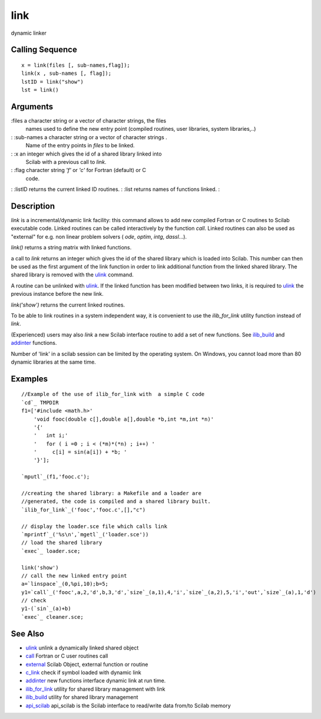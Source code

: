 


link
====

dynamic linker



Calling Sequence
~~~~~~~~~~~~~~~~


::

    x = link(files [, sub-names,flag]);
    link(x , sub-names [, flag]);
    lstID = link("show")
    lst = link()




Arguments
~~~~~~~~~

:files a character string or a vector of character strings, the files
  names used to define the new entry point (compiled routines, user
  libraries, system libraries,..)
: :sub-names a character string or a vector of character strings .
  Name of the entry points in `files` to be linked.
: :x an integer which gives the id of a shared library linked into
  Scilab with a previous call to `link`.
: :flag character string `'f'` or `'c'` for Fortran (default) or C
  code.
: :listID returns the current linked ID routines.
: :list returns names of functions linked.
:



Description
~~~~~~~~~~~

`link` is a incremental/dynamic link facility: this command allows to
add new compiled Fortran or C routines to Scilab executable code.
Linked routines can be called interactively by the function `call`.
Linked routines can also be used as "external" for e.g. non linear
problem solvers ( `ode`, `optim`, `intg`, `dassl`...).

`link()` returns a string matrix with linked functions.

a call to `link` returns an integer which gives the id of the shared
library which is loaded into Scilab. This number can then be used as
the first argument of the link function in order to link additional
function from the linked shared library. The shared library is removed
with the `ulink`_ command.

A routine can be unlinked with `ulink`_. If the linked function has
been modified between two links, it is required to `ulink`_ the
previous instance before the new link.

`link('show')` returns the current linked routines.

To be able to link routines in a system independent way, it is
convenient to use the `ilib_for_link` utility function instead of
`link`.

(Experienced) users may also `link` a new Scilab interface routine to
add a set of new functions. See `ilib_build`_ and `addinter`_
functions.

Number of 'link' in a scilab session can be limited by the operating
system. On Windows, you cannot load more than 80 dynamic libraries at
the same time.



Examples
~~~~~~~~


::

    //Example of the use of ilib_for_link with  a simple C code
    `cd`_ TMPDIR
    f1=['#include <math.h>'
        'void fooc(double c[],double a[],double *b,int *m,int *n)'
        '{'
        '   int i;'
        '   for ( i =0 ; i < (*m)*(*n) ; i++) '
        '     c[i] = sin(a[i]) + *b; '
        '}'];
    
    `mputl`_(f1,'fooc.c');
    
    //creating the shared library: a Makefile and a loader are 
    //generated, the code is compiled and a shared library built.
    `ilib_for_link`_('fooc','fooc.c',[],"c") 
    
    // display the loader.sce file which calls link
    `mprintf`_('%s\n',`mgetl`_('loader.sce')) 
    // load the shared library 
    `exec`_ loader.sce;
    
    link('show') 
    // call the new linked entry point
    a=`linspace`_(0,%pi,10);b=5;
    y1=`call`_('fooc',a,2,'d',b,3,'d',`size`_(a,1),4,'i',`size`_(a,2),5,'i','out',`size`_(a),1,'d')
    // check
    y1-(`sin`_(a)+b)
    `exec`_ cleaner.sce;




See Also
~~~~~~~~


+ `ulink`_ unlink a dynamically linked shared object
+ `call`_ Fortran or C user routines call
+ `external`_ Scilab Object, external function or routine
+ `c_link`_ check if symbol loaded with dynamic link
+ `addinter`_ new functions interface dynamic link at run time.
+ `ilib_for_link`_ utility for shared library management with link
+ `ilib_build`_ utility for shared library management
+ `api_scilab`_ api_scilab is the Scilab interface to read/write data
  from/to Scilab memory


.. _call: call.html
.. _ilib_for_link: ilib_for_link.html
.. _addinter: addinter.html
.. _ulink: ulink.html
.. _external: external.html
.. _c_link: c_link.html
.. _ilib_build: ilib_build.html
.. _api_scilab: api_scilab.html


